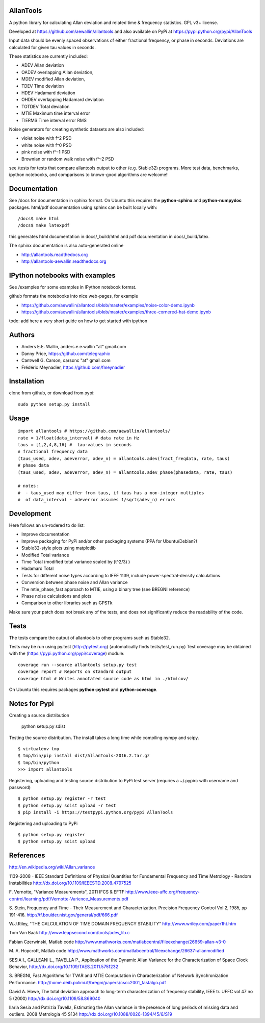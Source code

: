 AllanTools
==========

A python library for calculating Allan deviation and related time & frequency statistics. GPL v3+ license.

Developed at https://github.com/aewallin/allantools and also available 
on PyPi at https://pypi.python.org/pypi/AllanTools

Input data should be evenly spaced observations of either fractional frequency,
or phase in seconds. Deviations are calculated for given tau values in seconds.

These statistics are currently included:

* ADEV    Allan deviation
* OADEV   overlapping Allan deviation,
* MDEV    modified Allan deviation,
* TDEV    Time deviation
* HDEV    Hadamard deviation
* OHDEV   overlapping Hadamard deviation
* TOTDEV  Total deviation
* MTIE    Maximum time interval error
* TIERMS  Time interval error RMS

Noise generators for creating synthetic datasets are also included:

* violet noise with f^2 PSD
* white noise with f^0 PSD
* pink noise with f^-1 PSD
* Brownian or random walk noise with f^-2 PSD 


see /tests for tests that compare allantools output to other (e.g. Stable32) programs.
More test data, benchmarks, ipython notebooks, and comparisons to known-good algorithms are welcome!

Documentation
=============
See /docs for documentation in sphinx format. On Ubuntu this requires the **python-sphinx** and **python-numpydoc** packages.
html/pdf documentation using sphinx can be built locally with::

    /docs$ make html
    /docs$ make latexpdf

this generates html documentation in docs/_build/html and pdf documentation in docs/_build/latex.

The sphinx documentation is also auto-generated online

* http://allantools.readthedocs.org
* http://allantools-aewallin.readthedocs.org

IPython notebooks with examples 
=============================== 
See /examples for some examples in IPython notebook format.


github formats the notebooks into nice web-pages, for example 

* https://github.com/aewallin/allantools/blob/master/examples/noise-color-demo.ipynb
* https://github.com/aewallin/allantools/blob/master/examples/three-cornered-hat-demo.ipynb

todo: add here a very short guide on how to get started with ipython

Authors 
======= 
* Anders E.E. Wallin, anders.e.e.wallin "at" gmail.com 
* Danny Price, https://github.com/telegraphic 
* Cantwell G. Carson, carsonc "at" gmail.com 
* Frédéric Meynadier, https://github.com/fmeynadier

Installation 
============


clone from github, or download from pypi::

    sudo python setup.py install

Usage 
=====

::

    import allantools # https://github.com/aewallin/allantools/ 
    rate = 1/float(data_interval) # data rate in Hz 
    taus = [1,2,4,8,16] #  tau-values in seconds
    # fractional frequency data
    (taus_used, adev, adeverror, adev_n) = allantools.adev(fract_freqdata, rate, taus)
    # phase data
    (taus_used, adev, adeverror, adev_n) = allantools.adev_phase(phasedata, rate, taus)

    # notes:
    #  - taus_used may differ from taus, if taus has a non-integer multiples 
    #  of data_interval - adeverror assumes 1/sqrt(adev_n) errors


Development 
===========

Here follows an un-rodered to do list:

* Improve documentation
* Improve packaging for PyPi and/or other packaging systems (PPA for Ubuntu/Debian?)
* Stable32-style plots using matplotlib 
* Modified Total variance 
* Time Total (modified total variance scaled by (t^2/3) ) 
* Hadamard Total 
* Tests for different noise types according to IEEE 1139, include power-spectral-density calculations 
* Conversion between phase noise and Allan variance 
* The mtie_phase_fast approach to MTIE, using a binary tree (see BREGNI reference)
* Phase noise calculations and plots
* Comparison to other libraries such as GPSTk

Make sure your patch does not break any of the tests, and does not 
significantly reduce the readability of the code.

Tests
=====

The tests compare the output of allantools to other programs such
as Stable32.

Tests may be run using py.test (http://pytest.org) (automatically finds 
tests/test_run.py) Test coverage may be obtained with the 
(https://pypi.python.org/pypi/coverage) module::

    coverage run --source allantools setup.py test 
    coverage report # Reports on standard output 
    coverage html # Writes annotated source code as html in ./htmlcov/

On Ubuntu this requires packages **python-pytest** and 
**python-coverage**.

Notes for Pypi
==============

Creating a source distribution

    python setup.py sdist

Testing the source distribution. The install takes a long time while compiling nympy and scipy.

::

    $ virtualenv tmp
    $ tmp/bin/pip install dist/AllanTools-2016.2.tar.gz 
    $ tmp/bin/python
    >>> import allantools

Registering, uploading and testing  source distribution to PyPi test server
(requries a ~/.pypirc with username and password)

::

    $ python setup.py register -r test
    $ python setup.py sdist upload -r test
    $ pip install -i https://testpypi.python.org/pypi AllanTools

Registering and uploading to PyPi

::

    $ python setup.py register
    $ python setup.py sdist upload

References 
========== 

http://en.wikipedia.org/wiki/Allan_variance

1139-2008 - IEEE Standard Definitions of Physical Quantities for 
Fundamental Frequency and Time Metrology - Random Instabilities 
http://dx.doi.org/10.1109/IEEESTD.2008.4797525

F. Vernotte, "Variance Measurements", 2011 IFCS & EFTF
http://www.ieee-uffc.org/frequency-control/learning/pdf/Vernotte-Varience_Measurements.pdf

S. Stein, Frequency and Time - Their Measurement and Characterization. 
Precision Frequency Control Vol 2, 1985, pp 191-416. 
http://tf.boulder.nist.gov/general/pdf/666.pdf

W.J.Riley, "THE CALCULATION OF TIME DOMAIN FREQUENCY STABILITY" 
http://www.wriley.com/paper1ht.htm

Tom Van Baak http://www.leapsecond.com/tools/adev_lib.c

Fabian Czerwinski, Matlab code
http://www.mathworks.com/matlabcentral/fileexchange/26659-allan-v3-0

M. A. Hopcroft, Matlab code
http://www.mathworks.com/matlabcentral/fileexchange/26637-allanmodified

SESIA I., GALLEANI L., TAVELLA P., Application of the Dynamic Allan Variance 
for the Characterization of Space Clock Behavior, 
http://dx.doi.org/10.1109/TAES.2011.5751232
       
S. BREGNI, Fast Algorithms for TVAR and MTIE Computation in Characterization of
Network Synchronization Performance. 
http://home.deib.polimi.it/bregni/papers/cscc2001_fastalgo.pdf

David A. Howe, The total deviation approach to long-term characterization
of frequency stability, IEEE tr. UFFC vol 47 no 5 (2000)
http://dx.doi.org/10.1109/58.869040

Ilaria Sesia and Patrizia Tavella, Estimating the Allan variance in the 
presence of long periods of missing data and outliers.
2008 Metrologia 45 S134 http://dx.doi.org/10.1088/0026-1394/45/6/S19
